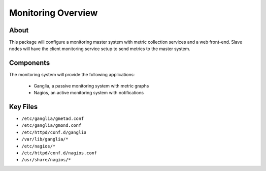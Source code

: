 .. _monitoring-overview:

Monitoring Overview
===================

About
-----

This package will configure a monitoring master system with metric collection services and a web front-end. Slave nodes will have the client monitoring service setup to send metrics to the master system.

Components
----------

The monitoring system will provide the following applications:

  - Ganglia, a passive monitoring system with metric graphs 
  - Nagios, an active monitoring system with notifications

Key Files
---------

- ``/etc/ganglia/gmetad.conf``
- ``/etc/ganglia/gmond.conf``
- ``/etc/httpd/conf.d/ganglia``
- ``/var/lib/ganglia/*``
- ``/etc/nagios/*``
- ``/etc/httpd/conf.d/nagios.conf``
- ``/usr/share/nagios/*``
